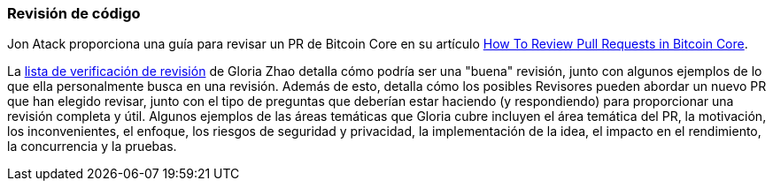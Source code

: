 :page-title: Revisión de código
:page-nav_order: 20
:page-parent: Descripción general y proceso de desarrollo
=== Revisión de código

Jon Atack proporciona una guía para revisar un PR de Bitcoin Core en su artículo https://jonatack.github.io/articles/how-to-review-pull-requests-in-bitcoin-core[How To Review Pull Requests in Bitcoin Core^].

// Archivado en https://archive.is/MyohE
La https://github.com/glozow/bitcoin-notes/blob/master/review-checklist.md[lista de verificación de revisión^] de Gloria Zhao detalla cómo podría ser una "buena" revisión, junto con algunos ejemplos de lo que ella personalmente busca en una revisión.
Además de esto, detalla cómo los posibles Revisores pueden abordar un nuevo PR que han elegido revisar, junto con el tipo de preguntas que deberían estar haciendo (y respondiendo) para proporcionar una revisión completa y útil.
Algunos ejemplos de las áreas temáticas que Gloria cubre incluyen el área temática del PR, la motivación, los inconvenientes, el enfoque, los riesgos de seguridad y privacidad, la implementación de la idea, el impacto en el rendimiento, la concurrencia y la pruebas.
